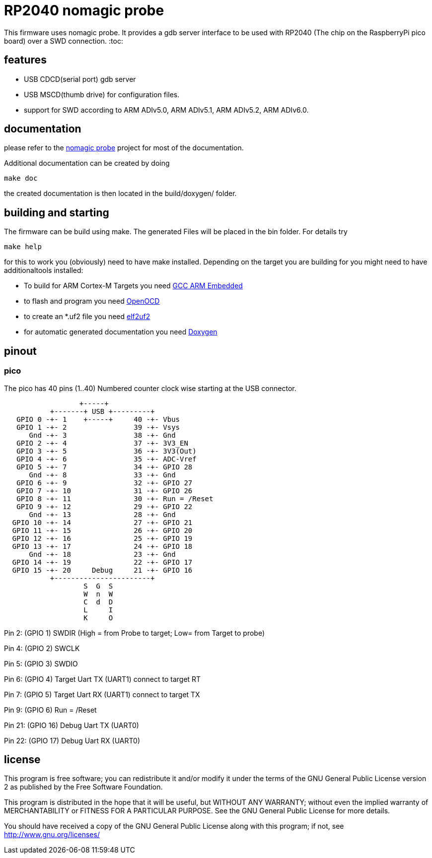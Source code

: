RP2040 nomagic probe
====================

This firmware uses nomagic probe. It provides a gdb server interface to be used with RP2040 (The chip on the RaspberryPi pico board) over a SWD connection.
:toc:

== features

 - USB CDCD(serial port) gdb server
 - USB MSCD(thumb drive) for configuration files.
 - support for SWD according to ARM ADIv5.0, ARM ADIv5.1, ARM ADIv5.2, ARM ADIv6.0.

== documentation

please refer to the https://github.com/JustAnother1/nomagic_probe[nomagic probe] project for most of the documentation.

Additional documentation can be created by doing 

+make doc+

the created documentation is then located in the build/doxygen/ folder.

== building and starting

The firmware can be build using make. The generated Files will be placed in the bin folder. For details try

+make help+

for this to work you (obviously) need to have make installed.
Depending on the target you are building for you might need to have additionaltools installed:

- To build for ARM Cortex-M Targets you need https://launchpad.net/gcc-arm-embedded[GCC ARM Embedded]
- to flash and program you need https://openocd.org/[OpenOCD]
- to create an *.uf2 file you need https://github.com/JustAnother1/elf2uf2/releases[elf2uf2]
- for automatic generated documentation you need http://www.stack.nl/~dimitri/doxygen/[Doxygen]

== pinout

=== pico
The pico has 40 pins (1..40) Numbered counter clock wise starting at the USB connector.

----
                  +-----+
           +-------+ USB +---------+
   GPIO 0 -+- 1    +-----+     40 -+- Vbus
   GPIO 1 -+- 2                39 -+- Vsys
      Gnd -+- 3                38 -+- Gnd
   GPIO 2 -+- 4                37 -+- 3V3_EN
   GPIO 3 -+- 5                36 -+- 3V3(Out)
   GPIO 4 -+- 6                35 -+- ADC-Vref
   GPIO 5 -+- 7                34 -+- GPIO 28
      Gnd -+- 8                33 -+- Gnd
   GPIO 6 -+- 9                32 -+- GPIO 27
   GPIO 7 -+- 10               31 -+- GPIO 26
   GPIO 8 -+- 11               30 -+- Run = /Reset
   GPIO 9 -+- 12               29 -+- GPIO 22
      Gnd -+- 13               28 -+- Gnd
  GPIO 10 -+- 14               27 -+- GPIO 21
  GPIO 11 -+- 15               26 -+- GPIO 20
  GPIO 12 -+- 16               25 -+- GPIO 19
  GPIO 13 -+- 17               24 -+- GPIO 18
      Gnd -+- 18               23 -+- Gnd
  GPIO 14 -+- 19               22 -+- GPIO 17
  GPIO 15 -+- 20     Debug     21 -+- GPIO 16
           +-----------------------+
                   S  G  S
                   W  n  W
                   C  d  D
                   L     I
                   K     O
----


Pin 2:  (GPIO 1)  SWDIR (High = from Probe to target; Low= from Target to probe)

Pin 4:  (GPIO 2)  SWCLK

Pin 5:  (GPIO 3)  SWDIO

Pin 6:  (GPIO 4)  Target Uart TX (UART1) connect to target RT

Pin 7:  (GPIO 5)  Target Uart RX (UART1) connect to target TX

Pin 9:  (GPIO 6)  Run  = /Reset

Pin 21: (GPIO 16) Debug Uart TX (UART0)

Pin 22: (GPIO 17) Debug Uart RX (UART0)



== license

This program is free software; you can redistribute it and/or
modify it under the terms of the GNU General Public License version 2
as published by the Free Software Foundation.

This program is distributed in the hope that it will be useful,
but WITHOUT ANY WARRANTY; without even the implied warranty of
MERCHANTABILITY or FITNESS FOR A PARTICULAR PURPOSE.  See the
GNU General Public License for more details.

You should have received a copy of the GNU General Public License along
with this program; if not, see <http://www.gnu.org/licenses/>
